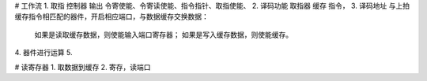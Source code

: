 
# 工作流
1. 取指 控制器 输出 令寄使能、令寄读使能、指令指针、取指使能、
2. 译码功能 取指器 缓存 指令，
3. 译码地址 与上拍缓存指令相匹配的器件，开启相应端口，与数据缓存交换数据：
        如果是读取缓存数据，则使能输入端口寄存器；
        如果是写入缓存数据，则使能缓存。
4. 器件进行运算
5. 

# 读寄存器
1. 取数据到缓存
2. 寄存，读端口
